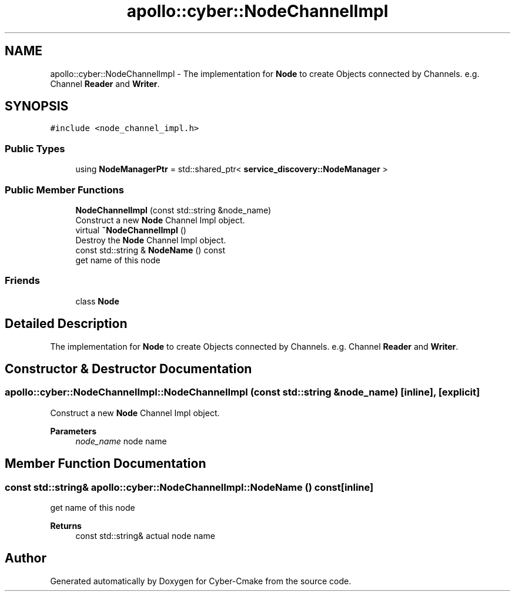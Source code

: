 .TH "apollo::cyber::NodeChannelImpl" 3 "Thu Aug 31 2023" "Cyber-Cmake" \" -*- nroff -*-
.ad l
.nh
.SH NAME
apollo::cyber::NodeChannelImpl \- The implementation for \fBNode\fP to create Objects connected by Channels\&. e\&.g\&. Channel \fBReader\fP and \fBWriter\fP\&.  

.SH SYNOPSIS
.br
.PP
.PP
\fC#include <node_channel_impl\&.h>\fP
.SS "Public Types"

.in +1c
.ti -1c
.RI "using \fBNodeManagerPtr\fP = std::shared_ptr< \fBservice_discovery::NodeManager\fP >"
.br
.in -1c
.SS "Public Member Functions"

.in +1c
.ti -1c
.RI "\fBNodeChannelImpl\fP (const std::string &node_name)"
.br
.RI "Construct a new \fBNode\fP Channel Impl object\&. "
.ti -1c
.RI "virtual \fB~NodeChannelImpl\fP ()"
.br
.RI "Destroy the \fBNode\fP Channel Impl object\&. "
.ti -1c
.RI "const std::string & \fBNodeName\fP () const"
.br
.RI "get name of this node "
.in -1c
.SS "Friends"

.in +1c
.ti -1c
.RI "class \fBNode\fP"
.br
.in -1c
.SH "Detailed Description"
.PP 
The implementation for \fBNode\fP to create Objects connected by Channels\&. e\&.g\&. Channel \fBReader\fP and \fBWriter\fP\&. 
.SH "Constructor & Destructor Documentation"
.PP 
.SS "apollo::cyber::NodeChannelImpl::NodeChannelImpl (const std::string & node_name)\fC [inline]\fP, \fC [explicit]\fP"

.PP
Construct a new \fBNode\fP Channel Impl object\&. 
.PP
\fBParameters\fP
.RS 4
\fInode_name\fP node name 
.RE
.PP

.SH "Member Function Documentation"
.PP 
.SS "const std::string& apollo::cyber::NodeChannelImpl::NodeName () const\fC [inline]\fP"

.PP
get name of this node 
.PP
\fBReturns\fP
.RS 4
const std::string& actual node name 
.RE
.PP


.SH "Author"
.PP 
Generated automatically by Doxygen for Cyber-Cmake from the source code\&.
